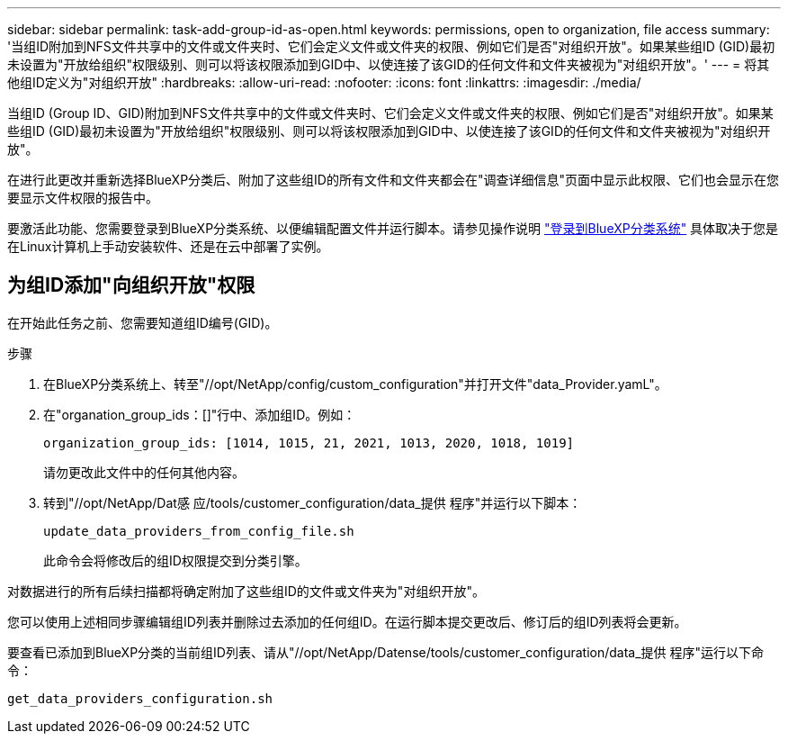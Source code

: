 ---
sidebar: sidebar 
permalink: task-add-group-id-as-open.html 
keywords: permissions, open to organization, file access 
summary: '当组ID附加到NFS文件共享中的文件或文件夹时、它们会定义文件或文件夹的权限、例如它们是否"对组织开放"。如果某些组ID (GID)最初未设置为"开放给组织"权限级别、则可以将该权限添加到GID中、以使连接了该GID的任何文件和文件夹被视为"对组织开放"。' 
---
= 将其他组ID定义为"对组织开放"
:hardbreaks:
:allow-uri-read: 
:nofooter: 
:icons: font
:linkattrs: 
:imagesdir: ./media/


[role="lead"]
当组ID (Group ID、GID)附加到NFS文件共享中的文件或文件夹时、它们会定义文件或文件夹的权限、例如它们是否"对组织开放"。如果某些组ID (GID)最初未设置为"开放给组织"权限级别、则可以将该权限添加到GID中、以使连接了该GID的任何文件和文件夹被视为"对组织开放"。

在进行此更改并重新选择BlueXP分类后、附加了这些组ID的所有文件和文件夹都会在"调查详细信息"页面中显示此权限、它们也会显示在您要显示文件权限的报告中。

要激活此功能、您需要登录到BlueXP分类系统、以便编辑配置文件并运行脚本。请参见操作说明 link:reference-log-in-to-instance.html["登录到BlueXP分类系统"] 具体取决于您是在Linux计算机上手动安装软件、还是在云中部署了实例。



== 为组ID添加"向组织开放"权限

在开始此任务之前、您需要知道组ID编号(GID)。

.步骤
. 在BlueXP分类系统上、转至"//opt/NetApp/config/custom_configuration"并打开文件"data_Provider.yamL"。
. 在"organation_group_ids：[]"行中、添加组ID。例如：
+
 organization_group_ids: [1014, 1015, 21, 2021, 1013, 2020, 1018, 1019]
+
请勿更改此文件中的任何其他内容。

. 转到"//opt/NetApp/Dat感 应/tools/customer_configuration/data_提供 程序"并运行以下脚本：
+
 update_data_providers_from_config_file.sh
+
此命令会将修改后的组ID权限提交到分类引擎。



对数据进行的所有后续扫描都将确定附加了这些组ID的文件或文件夹为"对组织开放"。

您可以使用上述相同步骤编辑组ID列表并删除过去添加的任何组ID。在运行脚本提交更改后、修订后的组ID列表将会更新。

要查看已添加到BlueXP分类的当前组ID列表、请从"//opt/NetApp/Datense/tools/customer_configuration/data_提供 程序"运行以下命令：

 get_data_providers_configuration.sh